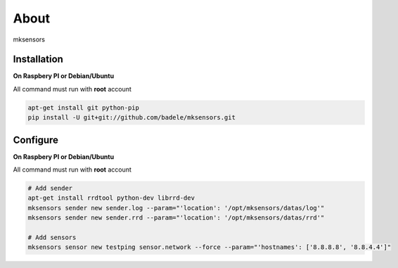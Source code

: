 About
-----

mksensors

Installation
============

**On Raspbery PI or Debian/Ubuntu**

All command must run with **root** account

.. code-block:: console

   apt-get install git python-pip
   pip install -U git+git://github.com/badele/mksensors.git


Configure
=========

**On Raspbery PI or Debian/Ubuntu**

All command must run with **root** account

.. code-block:: console

   # Add sender
   apt-get install rrdtool python-dev librrd-dev
   mksensors sender new sender.log --param="'location': '/opt/mksensors/datas/log'"
   mksensors sender new sender.rrd --param="'location': '/opt/mksensors/datas/rrd'"

   # Add sensors
   mksensors sensor new testping sensor.network --force --param="'hostnames': ['8.8.8.8', '8.8.4.4']"
